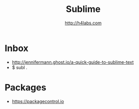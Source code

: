 #+STARTUP: showall
#+TITLE: Sublime
#+AUTHOR: http://h4labs.com
#+HTML_HEAD: <link rel="stylesheet" type="text/css" href="/resources/css/myorg.css" />

* Inbox

+ http://jennifermann.ghost.io/a-quick-guide-to-sublime-text
+ $ subl .

* Packages
+ https://packagecontrol.io
